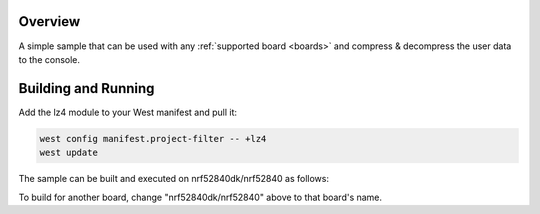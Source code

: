 .. zephyr:code-sample:: lz4
   :name: LZ4

   Compress and decompress data using the LZ4 module.

Overview
********

A simple sample that can be used with any :ref:`supported board <boards>` and
compress & decompress the user data to the console.

Building and Running
********************

Add the lz4 module to your West manifest and pull it:

.. code-block:: console

    west config manifest.project-filter -- +lz4
    west update

The sample can be built and executed on nrf52840dk/nrf52840 as follows:

.. zephyr-app-commands::
   :zephyr-app: samples/compression/lz4
   :board: nrf52840dk/nrf52840
   :goals: build flash
   :compact:

To build for another board, change "nrf52840dk/nrf52840" above to that board's name.

